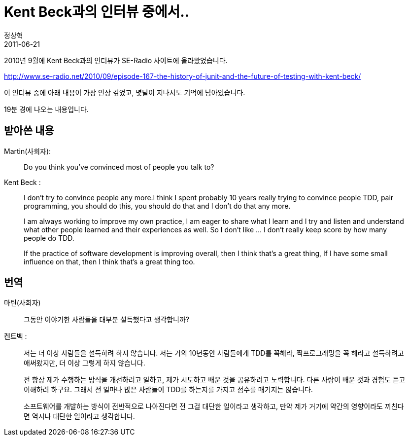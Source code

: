 = Kent Beck과의 인터뷰 중에서..
정상혁
2011-06-21
:jbake-type: post
:jbake-status: published
:jbake-tags: Test
:jabke-rootpath: /
:rootpath: /
:content.rootpath: /
:idprefix:

2010년 9월에 Kent Beck과의 인터뷰가 SE-Radio 사이트에 올라왔었습니다.

http://www.se-radio.net/2010/09/episode-167-the-history-of-junit-and-the-future-of-testing-with-kent-beck/

이 인터뷰 중에 아래 내용이 가장 인상 깊었고, 몇달이 지나서도 기억에 남아있습니다.

19분 경에 나오는 내용입니다.

== 받아쓴 내용

.Martin(사회자):
____
Do you think you've convinced most of people you talk to?
____

.Kent Beck :
____
I don't try to convince people any more.I think I spent probably 10 years really trying to convince people TDD, pair programming, you should do this, you should do that and I don't do that any more.

I am always working to improve my own practice, I am eager to share what I learn and I try and listen and understand what other people learned and their experiences as well. So I don't like ... I don't really keep score by how many people do TDD.

If the practice of software development is improving overall, then I think that's a great thing, If I have some small influence on that, then I think that's a great thing too.
____


== 번역

.마틴(사회자)
____
그동안 이야기한 사람들을 대부분 설득했다고 생각합니까?
____


.켄트벡 :
____
저는 더 이상 사람들을 설득하려 하지 않습니다. 저는 거의 10년동안 사람들에게 TDD를 꼭해라, 짝프로그래밍을 꼭 해라고 설득하려고 애써왔지만, 더 이상 그렇게 하지 않습니다.

전 항상 제가 수행하는 방식을 개선하려고 일하고, 제가 시도하고 배운 것을 공유하려고 노력합니다.  다른 사람이 배운 것과 경험도 듣고 이해하려 하구요. 그래서 전 얼마나 많은 사람들이 TDD를 하는지를 가지고 점수를 매기지는 않습니다.

소프트웨어를 개발하는 방식이 전반적으로 나아진다면 전 그걸 대단한 일이라고 생각하고, 만약 제가 거기에 약간의 영향이라도 끼친다면 역시나 대단한 일이라고 생각합니다.
____


